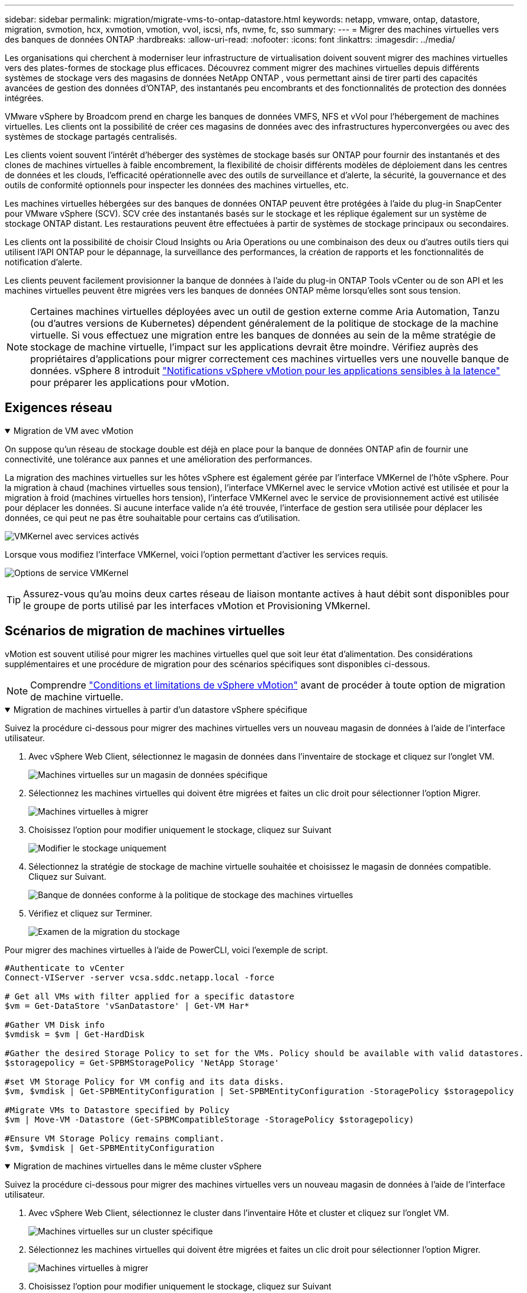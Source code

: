 ---
sidebar: sidebar 
permalink: migration/migrate-vms-to-ontap-datastore.html 
keywords: netapp, vmware, ontap, datastore, migration, svmotion, hcx, xvmotion, vmotion, vvol, iscsi, nfs, nvme, fc, sso 
summary:  
---
= Migrer des machines virtuelles vers des banques de données ONTAP
:hardbreaks:
:allow-uri-read: 
:nofooter: 
:icons: font
:linkattrs: 
:imagesdir: ../media/


[role="lead"]
Les organisations qui cherchent à moderniser leur infrastructure de virtualisation doivent souvent migrer des machines virtuelles vers des plates-formes de stockage plus efficaces.  Découvrez comment migrer des machines virtuelles depuis différents systèmes de stockage vers des magasins de données NetApp ONTAP , vous permettant ainsi de tirer parti des capacités avancées de gestion des données d'ONTAP, des instantanés peu encombrants et des fonctionnalités de protection des données intégrées.

VMware vSphere by Broadcom prend en charge les banques de données VMFS, NFS et vVol pour l'hébergement de machines virtuelles.  Les clients ont la possibilité de créer ces magasins de données avec des infrastructures hyperconvergées ou avec des systèmes de stockage partagés centralisés.

Les clients voient souvent l'intérêt d'héberger des systèmes de stockage basés sur ONTAP pour fournir des instantanés et des clones de machines virtuelles à faible encombrement, la flexibilité de choisir différents modèles de déploiement dans les centres de données et les clouds, l'efficacité opérationnelle avec des outils de surveillance et d'alerte, la sécurité, la gouvernance et des outils de conformité optionnels pour inspecter les données des machines virtuelles, etc.

Les machines virtuelles hébergées sur des banques de données ONTAP peuvent être protégées à l’aide du plug-in SnapCenter pour VMware vSphere (SCV).  SCV crée des instantanés basés sur le stockage et les réplique également sur un système de stockage ONTAP distant.  Les restaurations peuvent être effectuées à partir de systèmes de stockage principaux ou secondaires.

Les clients ont la possibilité de choisir Cloud Insights ou Aria Operations ou une combinaison des deux ou d'autres outils tiers qui utilisent l'API ONTAP pour le dépannage, la surveillance des performances, la création de rapports et les fonctionnalités de notification d'alerte.

Les clients peuvent facilement provisionner la banque de données à l'aide du plug-in ONTAP Tools vCenter ou de son API et les machines virtuelles peuvent être migrées vers les banques de données ONTAP même lorsqu'elles sont sous tension.


NOTE: Certaines machines virtuelles déployées avec un outil de gestion externe comme Aria Automation, Tanzu (ou d'autres versions de Kubernetes) dépendent généralement de la politique de stockage de la machine virtuelle.  Si vous effectuez une migration entre les banques de données au sein de la même stratégie de stockage de machine virtuelle, l'impact sur les applications devrait être moindre.  Vérifiez auprès des propriétaires d'applications pour migrer correctement ces machines virtuelles vers une nouvelle banque de données. vSphere 8 introduit https://techdocs.broadcom.com/us/en/vmware-cis/vsphere/vsphere/8-0/how-to-prepare-an-application-for-vsphere-vmotion.html#:~:text=vSphere%208.0%20introduces%20a%20notification,the%20necessary%20steps%20to%20prepare.["Notifications vSphere vMotion pour les applications sensibles à la latence"] pour préparer les applications pour vMotion.



== Exigences réseau

.Migration de VM avec vMotion
[%collapsible%open]
====
On suppose qu'un réseau de stockage double est déjà en place pour la banque de données ONTAP afin de fournir une connectivité, une tolérance aux pannes et une amélioration des performances.

La migration des machines virtuelles sur les hôtes vSphere est également gérée par l'interface VMKernel de l'hôte vSphere.  Pour la migration à chaud (machines virtuelles sous tension), l'interface VMKernel avec le service vMotion activé est utilisée et pour la migration à froid (machines virtuelles hors tension), l'interface VMKernel avec le service de provisionnement activé est utilisée pour déplacer les données.  Si aucune interface valide n'a été trouvée, l'interface de gestion sera utilisée pour déplacer les données, ce qui peut ne pas être souhaitable pour certains cas d'utilisation.

image:migrate-vms-to-ontap-002.png["VMKernel avec services activés"]

Lorsque vous modifiez l'interface VMKernel, voici l'option permettant d'activer les services requis.

image:migrate-vms-to-ontap-001.png["Options de service VMKernel"]


TIP: Assurez-vous qu'au moins deux cartes réseau de liaison montante actives à haut débit sont disponibles pour le groupe de ports utilisé par les interfaces vMotion et Provisioning VMkernel.

====


== Scénarios de migration de machines virtuelles

vMotion est souvent utilisé pour migrer les machines virtuelles quel que soit leur état d'alimentation.  Des considérations supplémentaires et une procédure de migration pour des scénarios spécifiques sont disponibles ci-dessous.


NOTE: Comprendre https://techdocs.broadcom.com/us/en/vmware-cis/vsphere/vsphere/8-0/vcenter-and-host-management-8-0/migrating-virtual-machines-host-management/migration-with-vmotion-host-management/virtual-machine-conditions-and-limitation-for-vmotion-host-management.html["Conditions et limitations de vSphere vMotion"] avant de procéder à toute option de migration de machine virtuelle.

.Migration de machines virtuelles à partir d'un datastore vSphere spécifique
[%collapsible%open]
====
Suivez la procédure ci-dessous pour migrer des machines virtuelles vers un nouveau magasin de données à l’aide de l’interface utilisateur.

. Avec vSphere Web Client, sélectionnez le magasin de données dans l’inventaire de stockage et cliquez sur l’onglet VM.
+
image:migrate-vms-to-ontap-003.png["Machines virtuelles sur un magasin de données spécifique"]

. Sélectionnez les machines virtuelles qui doivent être migrées et faites un clic droit pour sélectionner l’option Migrer.
+
image:migrate-vms-to-ontap-004.png["Machines virtuelles à migrer"]

. Choisissez l'option pour modifier uniquement le stockage, cliquez sur Suivant
+
image:migrate-vms-to-ontap-005.png["Modifier le stockage uniquement"]

. Sélectionnez la stratégie de stockage de machine virtuelle souhaitée et choisissez le magasin de données compatible. Cliquez sur Suivant.
+
image:migrate-vms-to-ontap-006.png["Banque de données conforme à la politique de stockage des machines virtuelles"]

. Vérifiez et cliquez sur Terminer.
+
image:migrate-vms-to-ontap-007.png["Examen de la migration du stockage"]



Pour migrer des machines virtuelles à l’aide de PowerCLI, voici l’exemple de script.

[source, powershell]
----
#Authenticate to vCenter
Connect-VIServer -server vcsa.sddc.netapp.local -force

# Get all VMs with filter applied for a specific datastore
$vm = Get-DataStore 'vSanDatastore' | Get-VM Har*

#Gather VM Disk info
$vmdisk = $vm | Get-HardDisk

#Gather the desired Storage Policy to set for the VMs. Policy should be available with valid datastores.
$storagepolicy = Get-SPBMStoragePolicy 'NetApp Storage'

#set VM Storage Policy for VM config and its data disks.
$vm, $vmdisk | Get-SPBMEntityConfiguration | Set-SPBMEntityConfiguration -StoragePolicy $storagepolicy

#Migrate VMs to Datastore specified by Policy
$vm | Move-VM -Datastore (Get-SPBMCompatibleStorage -StoragePolicy $storagepolicy)

#Ensure VM Storage Policy remains compliant.
$vm, $vmdisk | Get-SPBMEntityConfiguration
----
====
.Migration de machines virtuelles dans le même cluster vSphere
[%collapsible%open]
====
Suivez la procédure ci-dessous pour migrer des machines virtuelles vers un nouveau magasin de données à l’aide de l’interface utilisateur.

. Avec vSphere Web Client, sélectionnez le cluster dans l’inventaire Hôte et cluster et cliquez sur l’onglet VM.
+
image:migrate-vms-to-ontap-008.png["Machines virtuelles sur un cluster spécifique"]

. Sélectionnez les machines virtuelles qui doivent être migrées et faites un clic droit pour sélectionner l’option Migrer.
+
image:migrate-vms-to-ontap-004.png["Machines virtuelles à migrer"]

. Choisissez l'option pour modifier uniquement le stockage, cliquez sur Suivant
+
image:migrate-vms-to-ontap-005.png["Modifier le stockage uniquement"]

. Sélectionnez la stratégie de stockage de machine virtuelle souhaitée et choisissez le magasin de données compatible. Cliquez sur Suivant.
+
image:migrate-vms-to-ontap-006.png["Banque de données conforme à la politique de stockage des machines virtuelles"]

. Vérifiez et cliquez sur Terminer.
+
image:migrate-vms-to-ontap-007.png["Examen de la migration du stockage"]



Pour migrer des machines virtuelles à l’aide de PowerCLI, voici l’exemple de script.

[source, powershell]
----
#Authenticate to vCenter
Connect-VIServer -server vcsa.sddc.netapp.local -force

# Get all VMs with filter applied for a specific cluster
$vm = Get-Cluster 'vcf-m01-cl01' | Get-VM Aria*

#Gather VM Disk info
$vmdisk = $vm | Get-HardDisk

#Gather the desired Storage Policy to set for the VMs. Policy should be available with valid datastores.
$storagepolicy = Get-SPBMStoragePolicy 'NetApp Storage'

#set VM Storage Policy for VM config and its data disks.
$vm, $vmdisk | Get-SPBMEntityConfiguration | Set-SPBMEntityConfiguration -StoragePolicy $storagepolicy

#Migrate VMs to Datastore specified by Policy
$vm | Move-VM -Datastore (Get-SPBMCompatibleStorage -StoragePolicy $storagepolicy)

#Ensure VM Storage Policy remains compliant.
$vm, $vmdisk | Get-SPBMEntityConfiguration
----

TIP: Lorsque le cluster de banques de données est utilisé avec un stockage DRS (Dynamic Resource Scheduling) entièrement automatisé et que les deux banques de données (source et cible) sont du même type (VMFS/NFS/vVol), conservez les deux banques de données dans le même cluster de stockage et migrez les machines virtuelles à partir de la banque de données source en activant le mode de maintenance sur la source.  L’expérience sera similaire à la manière dont les hôtes de calcul sont gérés pour la maintenance.

====
.Migration de machines virtuelles sur plusieurs clusters vSphere
[%collapsible%open]
====

NOTE: Référer https://techdocs.broadcom.com/us/en/vmware-cis/vsphere/vsphere/8-0/vcenter-and-host-management-8-0/migrating-virtual-machines-host-management/cpu-compatibility-and-evc-host-management.html["Compatibilité CPU et compatibilité vSphere Enhanced vMotion"] lorsque les hôtes source et cible appartiennent à des familles ou des modèles de processeurs différents.

Suivez la procédure ci-dessous pour migrer des machines virtuelles vers un nouveau magasin de données à l’aide de l’interface utilisateur.

. Avec vSphere Web Client, sélectionnez le cluster dans l’inventaire Hôte et cluster et cliquez sur l’onglet VM.
+
image:migrate-vms-to-ontap-008.png["Machines virtuelles sur un cluster spécifique"]

. Sélectionnez les machines virtuelles qui doivent être migrées et faites un clic droit pour sélectionner l’option Migrer.
+
image:migrate-vms-to-ontap-004.png["Machines virtuelles à migrer"]

. Choisissez l'option pour modifier la ressource de calcul et le stockage, cliquez sur Suivant
+
image:migrate-vms-to-ontap-009.png["Changer à la fois le calcul et le stockage"]

. Naviguez et choisissez le bon cluster à migrer.
+
image:migrate-vms-to-ontap-012.png["Sélectionnez le cluster cible"]

. Sélectionnez la stratégie de stockage de machine virtuelle souhaitée et choisissez le magasin de données compatible. Cliquez sur Suivant.
+
image:migrate-vms-to-ontap-013.png["Banque de données conforme à la politique de stockage des machines virtuelles"]

. Sélectionnez le dossier VM pour placer les VM cibles.
+
image:migrate-vms-to-ontap-014.png["Sélection du dossier de la machine virtuelle cible"]

. Sélectionnez le groupe de ports cible.
+
image:migrate-vms-to-ontap-015.png["Sélection du groupe de ports cibles"]

. Vérifiez et cliquez sur Terminer.
+
image:migrate-vms-to-ontap-007.png["Examen de la migration du stockage"]



Pour migrer des machines virtuelles à l’aide de PowerCLI, voici l’exemple de script.

[source, powershell]
----
#Authenticate to vCenter
Connect-VIServer -server vcsa.sddc.netapp.local -force

# Get all VMs with filter applied for a specific cluster
$vm = Get-Cluster 'vcf-m01-cl01' | Get-VM Aria*

#Gather VM Disk info
$vmdisk = $vm | Get-HardDisk

#Gather the desired Storage Policy to set for the VMs. Policy should be available with valid datastores.
$storagepolicy = Get-SPBMStoragePolicy 'NetApp Storage'

#set VM Storage Policy for VM config and its data disks.
$vm, $vmdisk | Get-SPBMEntityConfiguration | Set-SPBMEntityConfiguration -StoragePolicy $storagepolicy

#Migrate VMs to another cluster and Datastore specified by Policy
$vm | Move-VM -Destination (Get-Cluster 'Target Cluster') -Datastore (Get-SPBMCompatibleStorage -StoragePolicy $storagepolicy)

#When Portgroup is specific to each cluster, replace the above command with
$vm | Move-VM -Destination (Get-Cluster 'Target Cluster') -Datastore (Get-SPBMCompatibleStorage -StoragePolicy $storagepolicy) -PortGroup (Get-VirtualPortGroup 'VLAN 101')

#Ensure VM Storage Policy remains compliant.
$vm, $vmdisk | Get-SPBMEntityConfiguration
----
====
.Migration de machines virtuelles entre serveurs vCenter dans le même domaine SSO
[#vmotion-same-sso%collapsible%open]
====
Suivez la procédure ci-dessous pour migrer les machines virtuelles vers le nouveau serveur vCenter répertorié sur la même interface utilisateur du client vSphere.


NOTE: Pour des exigences supplémentaires telles que les versions source et cible de vCenter, etc., consultez https://techdocs.broadcom.com/us/en/vmware-cis/vsphere/vsphere/8-0/vcenter-and-host-management-8-0/migrating-virtual-machines-host-management/vmotion-across-vcenter-server-systems-host-management/requirements-for-migration-across-vcenter-servers-host-management.html["Documentation vSphere sur les exigences de vMotion entre les instances de serveur vCenter"]

. Avec vSphere Web Client, sélectionnez le cluster dans l’inventaire Hôte et cluster et cliquez sur l’onglet VM.
+
image:migrate-vms-to-ontap-008.png["Machines virtuelles sur un cluster spécifique"]

. Sélectionnez les machines virtuelles qui doivent être migrées et faites un clic droit pour sélectionner l’option Migrer.
+
image:migrate-vms-to-ontap-004.png["Machines virtuelles à migrer"]

. Choisissez l'option pour modifier la ressource de calcul et le stockage, cliquez sur Suivant
+
image:migrate-vms-to-ontap-009.png["Changer à la fois le calcul et le stockage"]

. Sélectionnez le cluster cible dans le serveur vCenter cible.
+
image:migrate-vms-to-ontap-012.png["Sélectionnez le cluster cible"]

. Sélectionnez la stratégie de stockage de machine virtuelle souhaitée et choisissez le magasin de données compatible. Cliquez sur Suivant.
+
image:migrate-vms-to-ontap-013.png["Banque de données conforme à la politique de stockage des machines virtuelles"]

. Sélectionnez le dossier VM pour placer les VM cibles.
+
image:migrate-vms-to-ontap-014.png["Sélection du dossier de la machine virtuelle cible"]

. Sélectionnez le groupe de ports cible.
+
image:migrate-vms-to-ontap-015.png["Sélection du groupe de ports cibles"]

. Passez en revue les options de migration et cliquez sur Terminer.
+
image:migrate-vms-to-ontap-007.png["Examen de la migration du stockage"]



Pour migrer des machines virtuelles à l’aide de PowerCLI, voici l’exemple de script.

[source, powershell]
----
#Authenticate to Source vCenter
$sourcevc = Connect-VIServer -server vcsa01.sddc.netapp.local -force
$targetvc = Connect-VIServer -server vcsa02.sddc.netapp.local -force

# Get all VMs with filter applied for a specific cluster
$vm = Get-Cluster 'vcf-m01-cl01'  -server $sourcevc| Get-VM Win*

#Gather the desired Storage Policy to set for the VMs. Policy should be available with valid datastores.
$storagepolicy = Get-SPBMStoragePolicy 'iSCSI' -server $targetvc

#Migrate VMs to target vCenter
$vm | Move-VM -Destination (Get-Cluster 'Target Cluster' -server $targetvc) -Datastore (Get-SPBMCompatibleStorage -StoragePolicy $storagepolicy -server $targetvc) -PortGroup (Get-VirtualPortGroup 'VLAN 101' -server $targetvc)

$targetvm = Get-Cluster 'Target Cluster' -server $targetvc | Get-VM Win*

#Gather VM Disk info
$targetvmdisk = $targetvm | Get-HardDisk

#set VM Storage Policy for VM config and its data disks.
$targetvm, $targetvmdisk | Get-SPBMEntityConfiguration | Set-SPBMEntityConfiguration -StoragePolicy $storagepolicy

#Ensure VM Storage Policy remains compliant.
$targetvm, $targetvmdisk | Get-SPBMEntityConfiguration
----
====
.Migration de machines virtuelles entre serveurs vCenter dans différents domaines SSO
[%collapsible%open]
====

NOTE: Ce scénario suppose que la communication existe entre les serveurs vCenter.  Sinon, vérifiez le scénario d'emplacement du centre de données répertorié ci-dessous.  Pour les prérequis, consultez https://docs.vmware.com/en/VMware-vSphere/8.0/vsphere-vcenter-esxi-management/GUID-1960B6A6-59CD-4B34-8FE5-42C19EE8422A.html["Documentation vSphere sur Advanced Cross vCenter vMotion"]

Suivez la procédure ci-dessous pour migrer des machines virtuelles vers un serveur vCenter différent à l’aide de l’interface utilisateur.

. Avec vSphere Web Client, sélectionnez le serveur vCenter source et cliquez sur l’onglet VM.
+
image:migrate-vms-to-ontap-010.png["Machines virtuelles sur vCenter source"]

. Sélectionnez les machines virtuelles qui doivent être migrées et faites un clic droit pour sélectionner l’option Migrer.
+
image:migrate-vms-to-ontap-004.png["Machines virtuelles à migrer"]

. Choisissez l'option Exportation inter-serveurs vCenter, cliquez sur Suivant
+
image:migrate-vms-to-ontap-011.png["Exportation entre serveurs vCenter"]

+

TIP: La machine virtuelle peut également être importée à partir du serveur vCenter cible.  Pour cette procédure, vérifiez https://techdocs.broadcom.com/us/en/vmware-cis/vsphere/vsphere/8-0/vcenter-and-host-management-8-0/migrating-virtual-machines-host-management/vmotion-across-vcenter-server-systems-host-management/migrate-a-virtual-machine-from-an-external-vcenter-server-instance-host-management.html["Importer ou cloner une machine virtuelle avec Advanced Cross vCenter vMotion"]

. Fournissez les informations d’identification vCenter et cliquez sur Connexion.
+
image:migrate-vms-to-ontap-023.png["Informations d'identification vCenter"]

. Confirmer et accepter l'empreinte du certificat SSL du serveur vCenter
+
image:migrate-vms-to-ontap-024.png["Empreinte numérique SSL"]

. Développez le vCenter cible et sélectionnez le cluster de calcul cible.
+
image:migrate-vms-to-ontap-025.png["Sélectionner le cluster de calcul cible"]

. Sélectionnez le magasin de données cible en fonction de la stratégie de stockage de la machine virtuelle.
+
image:migrate-vms-to-ontap-026.png["sélectionner le magasin de données cible"]

. Sélectionnez le dossier de la machine virtuelle cible.
+
image:migrate-vms-to-ontap-027.png["Sélectionnez le dossier de la machine virtuelle cible"]

. Sélectionnez le groupe de ports VM pour chaque mappage de carte d’interface réseau.
+
image:migrate-vms-to-ontap-028.png["Sélectionnez le groupe de ports cible"]

. Vérifiez et cliquez sur Terminer pour démarrer vMotion sur les serveurs vCenter.
+
image:migrate-vms-to-ontap-029.png["Examen du fonctionnement de Cross vMotion"]



Pour migrer des machines virtuelles à l’aide de PowerCLI, voici l’exemple de script.

[source, powershell]
----
#Authenticate to Source vCenter
$sourcevc = Connect-VIServer -server vcsa01.sddc.netapp.local -force
$targetvc = Connect-VIServer -server vcsa02.sddc.netapp.local -force

# Get all VMs with filter applied for a specific cluster
$vm = Get-Cluster 'Source Cluster'  -server $sourcevc| Get-VM Win*

#Gather the desired Storage Policy to set for the VMs. Policy should be available with valid datastores.
$storagepolicy = Get-SPBMStoragePolicy 'iSCSI' -server $targetvc

#Migrate VMs to target vCenter
$vm | Move-VM -Destination (Get-Cluster 'Target Cluster' -server $targetvc) -Datastore (Get-SPBMCompatibleStorage -StoragePolicy $storagepolicy -server $targetvc) -PortGroup (Get-VirtualPortGroup 'VLAN 101' -server $targetvc)

$targetvm = Get-Cluster 'Target Cluster' -server $targetvc | Get-VM Win*

#Gather VM Disk info
$targetvmdisk = $targetvm | Get-HardDisk

#set VM Storage Policy for VM config and its data disks.
$targetvm, $targetvmdisk | Get-SPBMEntityConfiguration | Set-SPBMEntityConfiguration -StoragePolicy $storagepolicy

#Ensure VM Storage Policy remains compliant.
$targetvm, $targetvmdisk | Get-SPBMEntityConfiguration
----
====
.Migration de machines virtuelles entre différents centres de données
[%collapsible%open]
====
* Lorsque le trafic de couche 2 est réparti sur plusieurs centres de données à l'aide de NSX Federation ou d'autres options, suivez la procédure de migration des machines virtuelles sur les serveurs vCenter.
* HCX fournit divers https://techdocs.broadcom.com/us/en/vmware-cis/hcx/vmware-hcx/4-11/vmware-hcx-user-guide-4-11/migrating-virtual-machines-with-vmware-hcx/vmware-hcx-migration-types.html["types de migration"] y compris la réplication assistée vMotion à travers les centres de données pour déplacer les machines virtuelles sans aucun temps d'arrêt.
* https://docs.vmware.com/en/Site-Recovery-Manager/index.html["Gestionnaire de récupération de site (SRM)"]est généralement destiné à des fins de reprise après sinistre et également souvent utilisé pour la migration planifiée utilisant une réplication basée sur une baie de stockage.
* Utilisation des produits de protection continue des données (CDP) https://techdocs.broadcom.com/us/en/vmware-cis/vsphere/vsphere/7-0/vsphere-storage-7-0/filtering-virtual-machine-i-o-in-vsphere/about-i-o-filters/classes-of-vaio-filters.html["API vSphere pour E/S (VAIO)"] pour intercepter les données et envoyer une copie à un emplacement distant pour une solution RPO proche de zéro.
* Les produits de sauvegarde et de récupération peuvent également être utilisés.  Mais cela entraîne souvent un RTO plus long.
* https://docs.netapp.com/us-en/bluexp-disaster-recovery/get-started/dr-intro.html["BlueXP Reprise après sinistre en tant que service (DRaaS)"]utilise la réplication basée sur une baie de stockage et automatise certaines tâches pour récupérer les machines virtuelles sur le site cible.


====
.Migration de machines virtuelles dans un environnement cloud hybride
[%collapsible%open]
====
* https://techdocs.broadcom.com/us/en/vmware-cis/cloud/vmware-cloud/cloud/vmware-cloud-gateway-administration/about-hybrid-linked-mode.html["Configurer le mode hybride lié"]et suivez la procédure delink:#vmotion-same-sso["Migration de machines virtuelles entre serveurs vCenter dans le même domaine SSO"]
* HCX fournit divers https://docs.vmware.com/en/VMware-HCX/4.8/hcx-user-guide/GUID-8A31731C-AA28-4714-9C23-D9E924DBB666.html["types de migration"] y compris la réplication assistée vMotion dans les centres de données pour déplacer la machine virtuelle pendant qu'elle est sous tension.
+
** link:https://docs.netapp.com/us-en/netapp-solutions-cloud/vmware/vmw-aws-vmc-migrate-hcx.html["TR 4942 : Migration des charges de travail vers la banque de données FSx ONTAP à l'aide de VMware HCX"^]
** link:https://docs.netapp.com/us-en/netapp-solutions-cloud/vmware/vmw-azure-avs-migrate-hcx.html["TR-4940 : Migrer des charges de travail vers une banque de données Azure NetApp Files à l'aide de VMware HCX - Guide de démarrage rapide"^]
** link:https://docs.netapp.com/us-en/netapp-solutions-cloud/vmware/vmw-gcp-gcve-migrate-hcx.html["Migrer des charges de travail vers la banque de données Google Cloud NetApp Volumes sur Google Cloud VMware Engine à l'aide de VMware HCX - Guide de démarrage rapide"^]


* https://docs.netapp.com/us-en/bluexp-disaster-recovery/get-started/dr-intro.html["BlueXP Reprise après sinistre en tant que service (DRaaS)"]utilise la réplication basée sur une baie de stockage et automatise certaines tâches pour récupérer les machines virtuelles sur le site cible.
* Avec les produits de protection continue des données (CDP) pris en charge qui utilisent https://techdocs.broadcom.com/us/en/vmware-cis/vsphere/vsphere/7-0/vsphere-storage-7-0/filtering-virtual-machine-i-o-in-vsphere/about-i-o-filters/classes-of-vaio-filters.html["API vSphere pour E/S (VAIO)"] pour intercepter les données et envoyer une copie à un emplacement distant pour une solution RPO proche de zéro.



TIP: Lorsque la machine virtuelle source réside sur une banque de données vVol en mode bloc, elle peut être répliquée avec SnapMirror vers Amazon FSx ONTAP ou Cloud Volumes ONTAP (CVO) chez d'autres fournisseurs de cloud pris en charge et consommée en tant que volume iSCSI avec des machines virtuelles natives du cloud.

====


== Scénarios de migration de modèles de machines virtuelles

Les modèles de machine virtuelle peuvent être gérés par vCenter Server ou par une bibliothèque de contenu.  La distribution des modèles VM, des modèles OVF et OVA, d'autres types de fichiers sont gérés en les publiant dans la bibliothèque de contenu locale et les bibliothèques de contenu distantes peuvent s'y abonner.

* Les modèles de machine virtuelle stockés sur l’inventaire vCenter peuvent être convertis en machine virtuelle et utiliser les options de migration de machine virtuelle.
* Les modèles OVF et OVA, ainsi que d'autres types de fichiers stockés dans la bibliothèque de contenu, peuvent être clonés vers d'autres bibliothèques de contenu.
* Les modèles de VM de bibliothèque de contenu peuvent être hébergés sur n'importe quel magasin de données et doivent être ajoutés à la nouvelle bibliothèque de contenu.


.Migration des modèles de machines virtuelles hébergés sur le datastore
[%collapsible%open]
====
. Dans vSphere Web Client, cliquez avec le bouton droit sur le modèle de machine virtuelle sous la vue du dossier Machine virtuelle et modèles et sélectionnez l'option de conversion en machine virtuelle.
+
image:migrate-vms-to-ontap-016.png["Convertir un modèle de machine virtuelle en machine virtuelle"]

. Une fois converti en VM, suivez les options de migration de VM.


====
.Clone d'éléments de la bibliothèque de contenu
[%collapsible%open]
====
. Dans vSphere Web Client, sélectionnez Bibliothèques de contenu
+
image:migrate-vms-to-ontap-017.png["Sélection de la bibliothèque de contenu"]

. Sélectionnez la bibliothèque de contenu dans laquelle se trouve l'élément que vous souhaitez cloner
. Faites un clic droit sur l'élément et cliquez sur Cloner l'élément.
+
image:migrate-vms-to-ontap-018.png["Cloner un élément de la bibliothèque de contenu"]

+

WARNING: Si vous utilisez le menu d'action, assurez-vous que l'objet cible correct est répertorié pour effectuer l'action.

. Sélectionnez la bibliothèque de contenu cible et cliquez sur OK.
+
image:migrate-vms-to-ontap-019.png["Sélection de la bibliothèque de contenu cible"]

. Valider que l'élément est disponible dans la bibliothèque de contenu cible.
+
image:migrate-vms-to-ontap-020.png["Vérification de l'élément cloné"]



Voici l'exemple de script PowerCLI pour copier les éléments de la bibliothèque de contenu de la bibliothèque de contenu CL01 vers CL02.

[source, powershell]
----
#Authenticate to vCenter Server(s)
$sourcevc = Connect-VIServer -server 'vcenter01.domain' -force
$targetvc = Connect-VIServer -server 'vcenter02.domain' -force

#Copy content library items from source vCenter content library CL01 to target vCenter content library CL02.
Get-ContentLibaryItem -ContentLibary (Get-ContentLibary 'CL01' -Server $sourcevc) | Where-Object { $_.ItemType -ne 'vm-template' } | Copy-ContentLibaryItem -ContentLibrary (Get-ContentLibary 'CL02' -Server $targetvc)
----
====
.Ajout de VM en tant que modèles dans la bibliothèque de contenu
[%collapsible%open]
====
. Dans vSphere Web Client, sélectionnez la machine virtuelle et cliquez avec le bouton droit pour choisir Cloner comme modèle dans la bibliothèque
+
image:migrate-vms-to-ontap-021.png["Cloner une machine virtuelle comme modèle dans la bibliothèque"]

+

TIP: Lorsque le modèle de machine virtuelle est sélectionné pour être cloné dans la bibliothèque, il ne peut le stocker qu'en tant que modèle OVF et OVA et non en tant que modèle de machine virtuelle.

. Confirmez que le type de modèle est sélectionné comme modèle de machine virtuelle et suivez les réponses de l'assistant pour terminer l'opération.
+
image:migrate-vms-to-ontap-022.png["Sélection du type de modèle"]

+

NOTE: Pour plus de détails sur les modèles de VM dans la bibliothèque de contenu, consultez https://techdocs.broadcom.com/us/en/vmware-cis/vsphere/vsphere/8-0/vsphere-virtual-machine-administration-guide-8-0.html["Guide d'administration de la machine virtuelle vSphere"]



====


== Cas d'utilisation

.Migration de systèmes de stockage tiers (y compris vSAN) vers des banques de données ONTAP .
[%collapsible%open]
====
* En fonction de l’emplacement où la banque de données ONTAP est provisionnée, choisissez les options de migration de machine virtuelle ci-dessus.


====
.Migration de la version précédente vers la dernière version de vSphere.
[%collapsible%open]
====
* Si la mise à niveau sur place n'est pas possible, vous pouvez créer un nouvel environnement et utiliser les options de migration ci-dessus.
+

TIP: Dans l'option de migration Cross vCenter, importez depuis la cible si l'option d'exportation n'est pas disponible sur la source.  Pour cette procédure, vérifiezlink:https://techdocs.broadcom.com/us/en/vmware-cis/vsphere/vsphere/8-0/vcenter-and-host-management-8-0/migrating-virtual-machines-host-management/vmotion-across-vcenter-server-systems-host-management/migrate-a-virtual-machine-from-an-external-vcenter-server-instance-host-management.html["Importer ou cloner une machine virtuelle avec Advanced Cross vCenter vMotion"]



====
.Migration vers le domaine de charge de travail VCF.
[%collapsible%open]
====
* Migrez les machines virtuelles de chaque cluster vSphere vers le domaine de charge de travail cible.
+

NOTE: Pour permettre la communication réseau avec les machines virtuelles existantes sur d'autres clusters sur vCenter source, étendez le segment NSX en ajoutant les hôtes vSphere vCenter source à la zone de transport ou utilisez le pont L2 sur le bord pour autoriser la communication L2 dans le VLAN.  Consultez la documentation NSX de https://techdocs.broadcom.com/us/en/vmware-cis/nsx/vmware-nsx/4-2/administration-guide/segments/edge-bridging-extending-overlay-segments-to-vlan/configure-an-edge-vm-for-bridging.html["Configurer une machine virtuelle Edge pour le pontage"]



====


== Ressources supplémentaires

* https://techdocs.broadcom.com/us/en/vmware-cis/vsphere/vsphere/8-0/vcenter-and-host-management-8-0/migrating-virtual-machines-host-management.html["Migration de machines virtuelles vSphere"]
* https://techdocs.broadcom.com/us/en/vmware-cis/vsphere/vsphere/8-0/vcenter-and-host-management-8-0/migrating-virtual-machines-host-management/migration-with-vmotion-host-management.html["Migration de machines virtuelles avec vSphere vMotion"]
* https://techdocs.broadcom.com/us/en/vmware-cis/nsx/vmware-nsx/4-2/administration-guide/managing-nsx-t-in-multiple-locations/nsx-t-federation/networking-topologies-in-nsx-federation/tier-0-in-federation.html["Configurations de passerelle de niveau 0 dans NSX Federation"]
* https://techdocs.broadcom.com/us/en/vmware-cis/hcx/vmware-hcx/4-11/vmware-hcx-user-guide-4-11.html["Guide de l'utilisateur HCX 4.8"]
* https://techdocs.broadcom.com/us/en/vmware-cis/live-recovery.html["Documentation sur VMware Live Recovery"]
* https://docs.netapp.com/us-en/bluexp-disaster-recovery/get-started/dr-intro.html["BlueXP disaster recovery pour VMware"]

